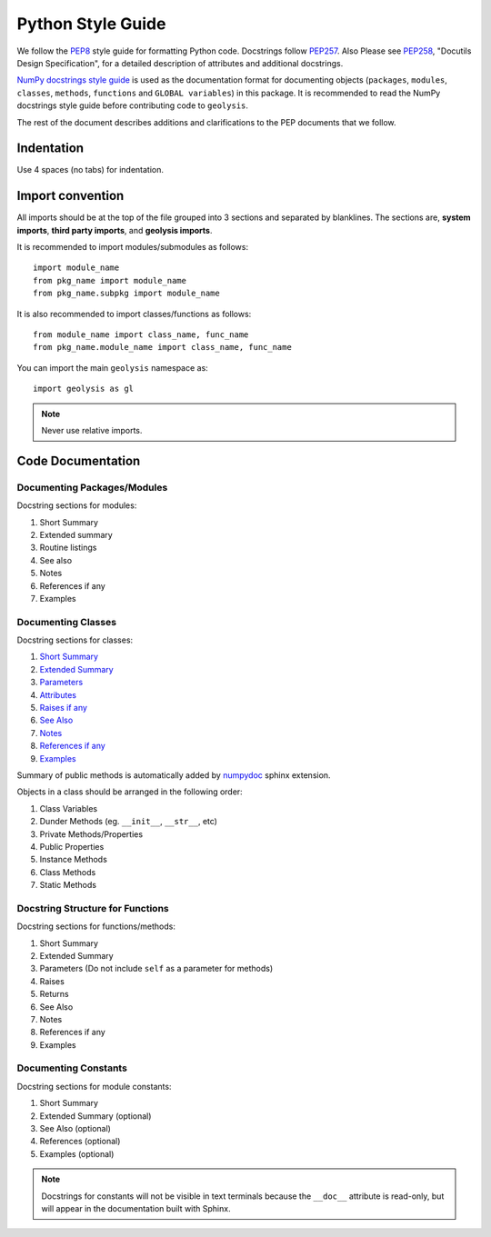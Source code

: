 ******************
Python Style Guide
******************

We follow the `PEP8 <https://peps.python.org/pep-0008/>`_ style guide
for formatting Python code. Docstrings follow 
`PEP257 <https://peps.python.org/pep-0257/>`_. Also Please
see `PEP258 <https://peps.python.org/pep-0258/>`_, "Docutils Design
Specification", for a detailed description of attributes and
additional docstrings. 

`NumPy docstrings style guide <https://numpydoc.readthedocs.io/en/latest/format.html>`_ 
is used as the documentation format for documenting objects (``packages``,
``modules``, ``classes``, ``methods``, ``functions`` and ``GLOBAL variables``) 
in this package. It is recommended to read the NumPy docstrings style 
guide before contributing code to ``geolysis``.

The rest of the document describes additions and clarifications to
the PEP documents that we follow.

Indentation
===========

Use 4 spaces (no tabs) for indentation.

Import convention
=================

All imports should be at the top of the file grouped into 3 sections 
and separated by blanklines. The sections are, **system imports**, 
**third party imports**, and **geolysis imports**.

It is recommended to import modules/submodules as follows::

    import module_name
    from pkg_name import module_name
    from pkg_name.subpkg import module_name

It is also recommended to import classes/functions as follows::

    from module_name import class_name, func_name
    from pkg_name.module_name import class_name, func_name

You can import the main ``geolysis`` namespace as::

    import geolysis as gl

.. note:: Never use relative imports.

Code Documentation
==================

Documenting Packages/Modules
----------------------------

Docstring sections for modules:

#. Short Summary
#. Extended summary
#. Routine listings
#. See also
#. Notes
#. References if any
#. Examples

Documenting Classes
-------------------

Docstring sections for classes:

#. `Short Summary <https://numpydoc.readthedocs.io/en/latest/format.html#short-summary>`_
#. `Extended Summary <https://numpydoc.readthedocs.io/en/latest/format.html#extended-summary>`_
#. `Parameters <https://numpydoc.readthedocs.io/en/latest/format.html#parameters>`_
#. `Attributes <https://numpydoc.readthedocs.io/en/latest/format.html#class-docstring>`_
#. `Raises if any <https://numpydoc.readthedocs.io/en/latest/format.html#raises>`_
#. `See Also <https://numpydoc.readthedocs.io/en/latest/format.html#see-also>`_
#. `Notes <https://numpydoc.readthedocs.io/en/latest/format.html#notes>`_
#. `References if any <https://numpydoc.readthedocs.io/en/latest/format.html#reference>`_
#. `Examples <https://numpydoc.readthedocs.io/en/latest/format.html#examples>`_

Summary of public methods is automatically added by `numpydoc <https://numpydoc.readthedocs.io/en/latest/install.html>`_ 
sphinx extension.

Objects in a class should be arranged in the following order:

#. Class Variables
#. Dunder Methods (eg. ``__init__``, ``__str__``, etc)
#. Private Methods/Properties
#. Public Properties
#. Instance Methods
#. Class Methods
#. Static Methods

Docstring Structure for Functions
---------------------------------

Docstring sections for functions/methods:

#. Short Summary
#. Extended Summary
#. Parameters (Do not include ``self`` as a parameter for methods)
#. Raises
#. Returns
#. See Also
#. Notes
#. References if any
#. Examples

Documenting Constants
---------------------

Docstring sections for module constants:

#. Short Summary
#. Extended Summary (optional)
#. See Also (optional)
#. References (optional)
#. Examples (optional)

.. note:: 

    Docstrings for constants will not be visible in text terminals 
    because the ``__doc__`` attribute is read-only, but will appear 
    in the documentation built with Sphinx.
